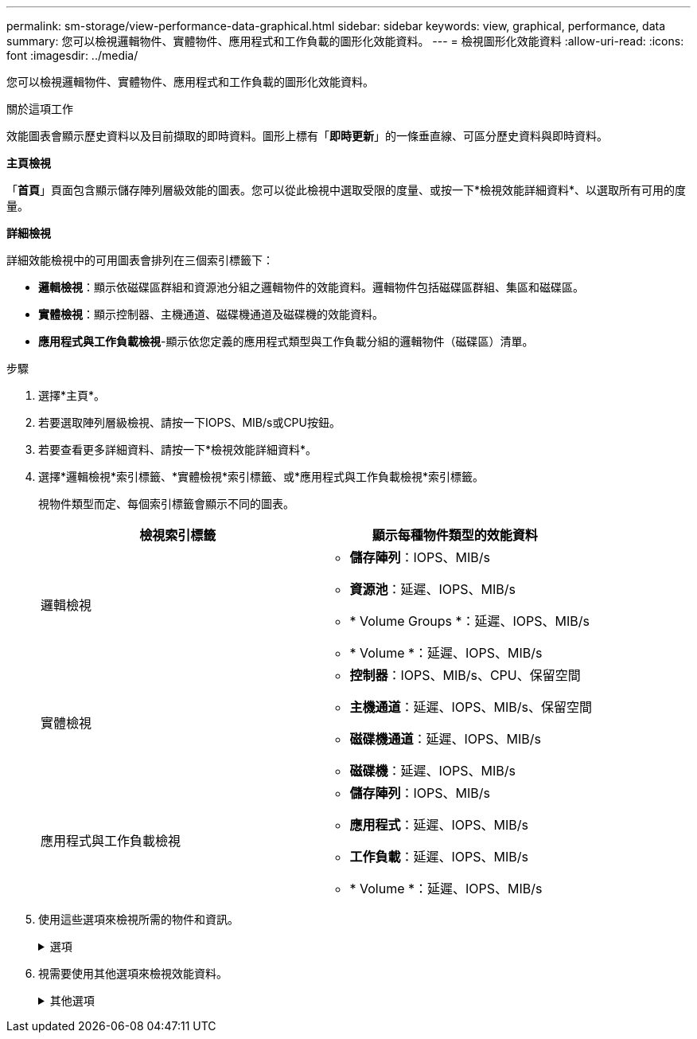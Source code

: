 ---
permalink: sm-storage/view-performance-data-graphical.html 
sidebar: sidebar 
keywords: view, graphical, performance, data 
summary: 您可以檢視邏輯物件、實體物件、應用程式和工作負載的圖形化效能資料。 
---
= 檢視圖形化效能資料
:allow-uri-read: 
:icons: font
:imagesdir: ../media/


[role="lead"]
您可以檢視邏輯物件、實體物件、應用程式和工作負載的圖形化效能資料。

.關於這項工作
效能圖表會顯示歷史資料以及目前擷取的即時資料。圖形上標有「*即時更新*」的一條垂直線、可區分歷史資料與即時資料。

*主頁檢視*

「*首頁*」頁面包含顯示儲存陣列層級效能的圖表。您可以從此檢視中選取受限的度量、或按一下*檢視效能詳細資料*、以選取所有可用的度量。

*詳細檢視*

詳細效能檢視中的可用圖表會排列在三個索引標籤下：

* *邏輯檢視*：顯示依磁碟區群組和資源池分組之邏輯物件的效能資料。邏輯物件包括磁碟區群組、集區和磁碟區。
* *實體檢視*：顯示控制器、主機通道、磁碟機通道及磁碟機的效能資料。
* *應用程式與工作負載檢視*-顯示依您定義的應用程式類型與工作負載分組的邏輯物件（磁碟區）清單。


.步驟
. 選擇*主頁*。
. 若要選取陣列層級檢視、請按一下IOPS、MIB/s或CPU按鈕。
. 若要查看更多詳細資料、請按一下*檢視效能詳細資料*。
. 選擇*邏輯檢視*索引標籤、*實體檢視*索引標籤、或*應用程式與工作負載檢視*索引標籤。
+
視物件類型而定、每個索引標籤會顯示不同的圖表。

+
[cols="2*"]
|===
| 檢視索引標籤 | 顯示每種物件類型的效能資料 


 a| 
邏輯檢視
 a| 
** *儲存陣列*：IOPS、MIB/s
** *資源池*：延遲、IOPS、MIB/s
** * Volume Groups *：延遲、IOPS、MIB/s
** * Volume *：延遲、IOPS、MIB/s




 a| 
實體檢視
 a| 
** *控制器*：IOPS、MIB/s、CPU、保留空間
** *主機通道*：延遲、IOPS、MIB/s、保留空間
** *磁碟機通道*：延遲、IOPS、MIB/s
** *磁碟機*：延遲、IOPS、MIB/s




 a| 
應用程式與工作負載檢視
 a| 
** *儲存陣列*：IOPS、MIB/s
** *應用程式*：延遲、IOPS、MIB/s
** *工作負載*：延遲、IOPS、MIB/s
** * Volume *：延遲、IOPS、MIB/s


|===
. 使用這些選項來檢視所需的物件和資訊。
+
.選項
[%collapsible]
====
[cols="2*"]
|===
| 檢視物件的選項 | 說明 


 a| 
展開藥櫃以查看物件清單。
 a| 
_Navigation資料匣_包含儲存物件、例如資源池、磁碟區群組和磁碟機。

按一下藥櫃以檢視藥櫃中的物件清單。



 a| 
選取要檢視的物件。
 a| 
選取每個物件左側的核取方塊、以選擇您要檢視的效能資料。



 a| 
使用篩選器尋找物件名稱或部分名稱。
 a| 
在「篩選」方塊中、輸入物件名稱或部分名稱、以便僅列出藥櫃中的物件。



 a| 
選取物件後、按一下*重新整理圖表*。
 a| 
從抽屜中選取物件後、選取*重新整理圖表*以檢視所選項目的圖形資料。



 a| 
隱藏或顯示圖表
 a| 
選取要隱藏或顯示圖表的圖表標題。

|===
====
. 視需要使用其他選項來檢視效能資料。
+
.其他選項
[%collapsible]
====
[cols="2*"]
|===
| 選項 | 說明 


 a| 
時間範圍
 a| 
選取您要檢視的時間長度（5分鐘、1小時、8小時、1天、7天、 或30天）。預設值為1小時。


NOTE: 在30天的時間內載入效能資料可能需要數分鐘的時間。請勿在載入資料時離開網頁、重新整理網頁或關閉瀏覽器。



 a| 
資料點詳細資料
 a| 
將游標停留在圖表上、即可查看特定資料點的度量。



 a| 
捲軸
 a| 
使用圖表下方的捲軸檢視較早或較晚的時間範圍。



 a| 
縮放列
 a| 
在圖表下方、拖曳縮放列控點以縮小時間範圍。變焦列越寬、圖表的細節就越精細。

若要重設圖表、請選取其中一個時間範圍選項。



 a| 
拖放
 a| 
在圖表上、將游標從某個時間點拖曳到另一個時間點、以放大時間範圍。

若要重設圖表、請選取其中一個時間範圍選項。

|===
====

